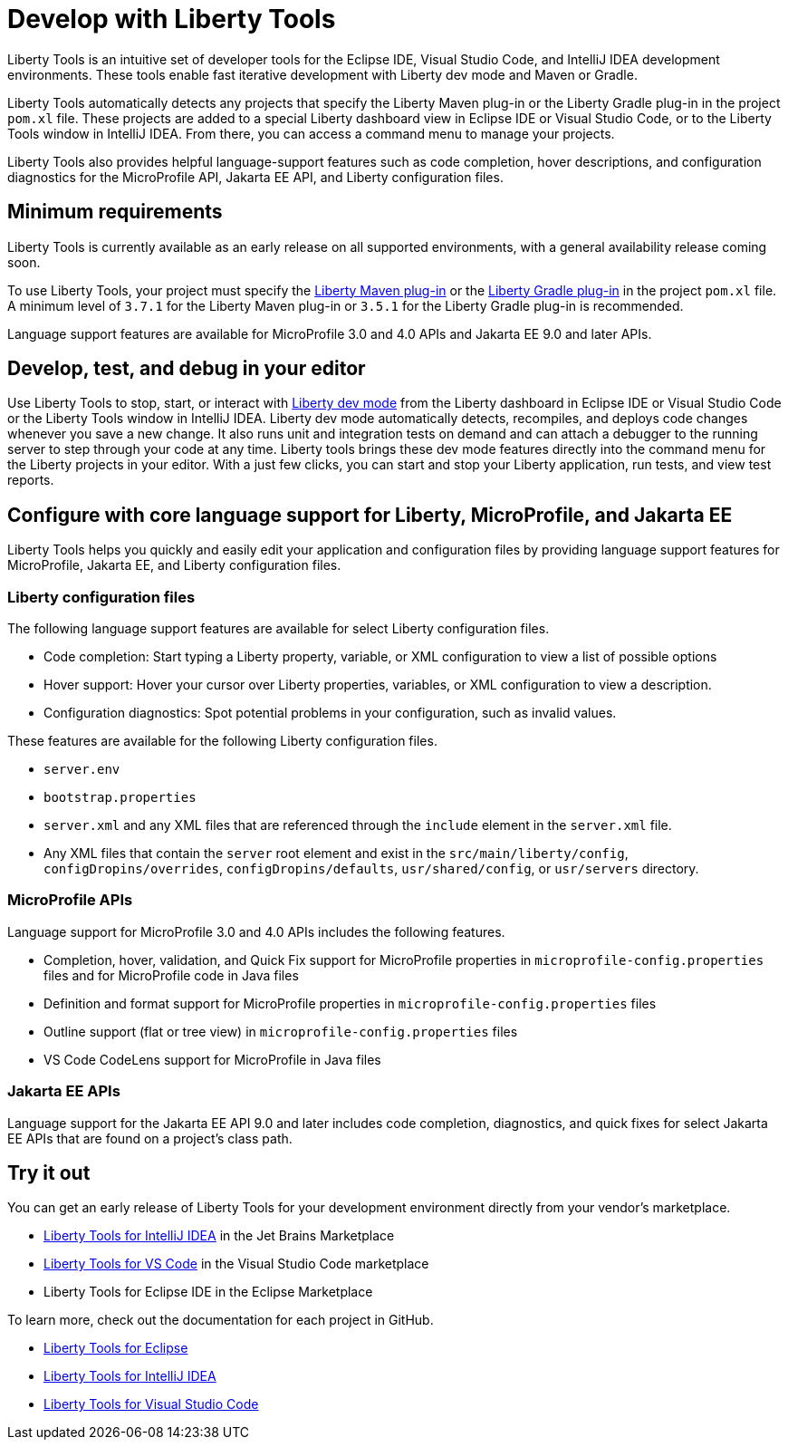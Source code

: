 // Copyright (c) 2022 IBM Corporation and others.
// Licensed under Creative Commons Attribution-NoDerivatives
// 4.0 International (CC BY-ND 4.0)
//   https://creativecommons.org/licenses/by-nd/4.0/
//
// Contributors:
//     IBM Corporation
//
:page-layout: general-reference
:page-type: general

= Develop with Liberty Tools

Liberty Tools is an intuitive set of developer tools for the Eclipse IDE, Visual Studio Code, and IntelliJ IDEA development environments. These tools enable fast iterative development with Liberty dev mode and Maven or Gradle. 

Liberty Tools automatically detects any projects that specify the Liberty Maven plug-in or the  Liberty Gradle plug-in in the project `pom.xl` file. These projects are added to a special Liberty dashboard view in Eclipse IDE or Visual Studio Code, or to the Liberty Tools window in IntelliJ IDEA. From there, you can access a command menu to manage your projects. 

Liberty Tools also provides helpful language-support features such as code completion, hover descriptions, and configuration diagnostics for the MicroProfile API, Jakarta EE API, and Liberty configuration files.

== Minimum requirements

Liberty Tools is currently available as an early release on all supported environments, with a general availability release coming soon.

To use Liberty Tools, your project must specify the https://github.com/OpenLiberty/ci.maven[Liberty Maven plug-in] or the https://github.com/OpenLiberty/ci.gradle[Liberty Gradle plug-in] in the project `pom.xl` file. A minimum level of `3.7.1` for the Liberty Maven plug-in or `3.5.1` for the Liberty Gradle plug-in is recommended. 

Language support features are available for MicroProfile 3.0 and 4.0 APIs and Jakarta EE 9.0 and later APIs.

== Develop, test, and debug in your editor

Use Liberty Tools to stop, start, or interact with xref:development-mode.adoc[Liberty dev mode] from the Liberty dashboard in Eclipse IDE or Visual Studio Code or the Liberty Tools window in IntelliJ IDEA. Liberty dev mode automatically detects, recompiles, and deploys code changes whenever you save a new change. It also runs unit and integration tests on demand and can attach a debugger to the running server to step through your code at any time. 
Liberty tools brings these dev mode features directly into the command menu for the Liberty projects in your editor. With a just few clicks, you can start and stop your Liberty application, run tests, and view test reports.

== Configure with core language support for Liberty, MicroProfile, and Jakarta EE 

Liberty Tools helps you quickly and easily edit your application and configuration files by providing language support features for MicroProfile, Jakarta EE, and Liberty configuration files.

=== Liberty configuration files

The following language support features are available for select Liberty configuration files.

* Code completion: Start typing a Liberty property, variable, or XML configuration to view a list of possible options
* Hover support: Hover your cursor over Liberty properties, variables, or XML configuration to view a description.
* Configuration diagnostics: Spot potential problems in your configuration, such as invalid values.

These features are available for the following Liberty configuration files.

* `server.env`
* `bootstrap.properties`
* `server.xml` and any XML files that are referenced through the `include` element in the `server.xml` file.
* Any XML files that contain the `server` root element and exist in the `src/main/liberty/config`, `configDropins/overrides`, `configDropins/defaults`, `usr/shared/config`, or `usr/servers` directory.

=== MicroProfile APIs

Language support for MicroProfile 3.0 and 4.0 APIs includes the following features.

* Completion, hover, validation, and Quick Fix support for MicroProfile properties in `microprofile-config.properties` files and for MicroProfile code in Java files
* Definition  and format support for MicroProfile properties in `microprofile-config.properties` files
* Outline support (flat or tree view) in `microprofile-config.properties` files
* VS Code CodeLens support for MicroProfile in Java files

=== Jakarta EE APIs

Language support for the Jakarta EE API 9.0 and later includes code completion, diagnostics, and quick fixes for select Jakarta EE APIs that are found on a project's class path.

== Try it out

You can get an early release of Liberty Tools for your development environment directly from your vendor's marketplace.

- https://plugins.jetbrains.com/plugin/14856-liberty-tools[Liberty Tools for IntelliJ IDEA] in the Jet Brains Marketplace
- https://marketplace.visualstudio.com/items?itemName=Open-Liberty.liberty-dev-vscode-ext[Liberty Tools for VS Code] in the Visual Studio Code marketplace
- Liberty Tools for Eclipse IDE in the Eclipse Marketplace

To learn more, check out the documentation for each project in GitHub.

- https://github.com/OpenLiberty/liberty-tools-eclipse[Liberty Tools for Eclipse]
- https://github.com/OpenLiberty/liberty-tools-intellij[Liberty Tools for IntelliJ IDEA]
- https://github.com/OpenLiberty/liberty-tools-vscode[Liberty Tools for Visual Studio Code]